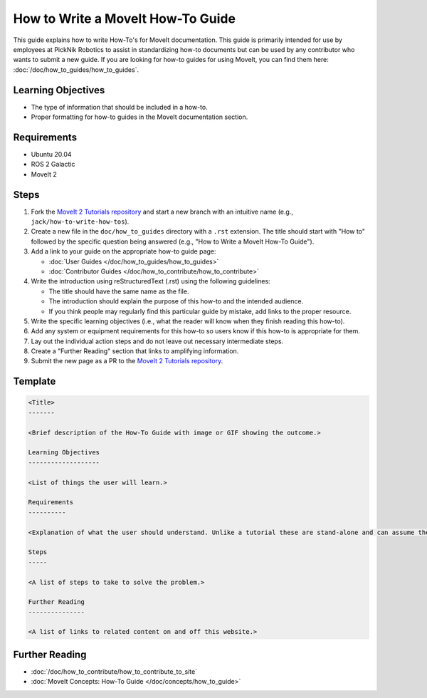 How to Write a MoveIt How-To Guide
==================================

This guide explains how to write How-To's for MoveIt documentation. This guide is primarily intended for use by employees at PickNik Robotics
to assist in standardizing how-to documents but can be used by any contributor who wants to submit a new guide. If you are looking for
how-to guides for using MoveIt, you can find them here: :doc:`/doc/how_to_guides/how_to_guides`.

Learning Objectives
-------------------
- The type of information that should be included in a how-to.
- Proper formatting for how-to guides in the MoveIt documentation section.

Requirements
------------
- Ubuntu 20.04
- ROS 2 Galactic
- MoveIt 2

Steps
-----

1. Fork the `MoveIt 2 Tutorials repository <https://github.com/ros-planning/moveit2_tutorials.git>`_ and start a new branch with an intuitive name (e.g., ``jack/how-to-write-how-tos``).

#. Create a new file in the ``doc/how_to_guides`` directory with a ``.rst`` extension. The title should start with "How to" followed by the specific question being answered (e.g., "How to Write a MoveIt How-To Guide").

#. Add a link to your guide on the appropriate how-to guide page:

   - :doc:`User Guides </doc/how_to_guides/how_to_guides>`

   - :doc:`Contributor Guides </doc/how_to_contribute/how_to_contribute>`

#. Write the introduction using reStructuredText (.rst) using the following guidelines:

   - The title should have the same name as the file.

   - The introduction should explain the purpose of this how-to and the intended audience.

   - If you think people may regularly find this particular guide by mistake, add links to the proper resource.

#. Write the specific learning objectives (i.e., what the reader will know when they finish reading this how-to).

#. Add any system or equipment requirements for this how-to so users know if this how-to is appropriate for them.

#. Lay out the individual action steps and do not leave out necessary intermediate steps.

#. Create a "Further Reading" section that links to amplifying information.

#. Submit the new page as a PR to the `MoveIt 2 Tutorials repository <https://github.com/ros-planning/moveit2_tutorials.git>`_.

Template
--------

.. code-block::

  <Title>
  -------

  <Brief description of the How-To Guide with image or GIF showing the outcome.>

  Learning Objectives
  -------------------

  <List of things the user will learn.>

  Requirements
  ----------

  <Explanation of what the user should understand. Unlike a tutorial these are stand-alone and can assume the user has much more background.>

  Steps
  -----

  <A list of steps to take to solve the problem.>

  Further Reading
  ---------------

  <A list of links to related content on and off this website.>

Further Reading
---------------
- :doc:`/doc/how_to_contribute/how_to_contribute_to_site`
- :doc:`MoveIt Concepts: How-To Guide </doc/concepts/how_to_guide>`
